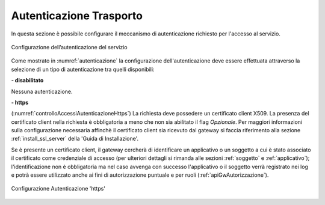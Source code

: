 .. _apiGwAutenticazione:

Autenticazione Trasporto
^^^^^^^^^^^^^^^^^^^^^^^^

In questa sezione è possibile configurare il meccanismo di
autenticazione richiesto per l'accesso al servizio. 

.. figure:: ../../_figure_console/Autenticazione.png
    :scale: 100%
    :align: center
    :name: autenticazione

    Configurazione dell’autenticazione del servizio

Come mostrato in :numref:`autenticazione` la configurazione dell'autenticazione deve essere effettuata attraverso la selezione di un tipo di autenticazione tra quelli disponibili:

**- disabilitato**

Nessuna autenticazione.

**- https** 

(:numref:`controlloAccessiAutenticazioneHttps`)
La richiesta deve possedere un certificato client X509. La presenza del certificato client nella richiesta è obbligatoria a meno che non sia abilitato il flag *Opzionale*. Per maggiori informazioni sulla configurazione necessaria affinchè il certificato client sia ricevuto dal gateway si faccia riferimento alla sezione :ref:`install_ssl_server` della 'Guida di Installazione'.

Se è presente un certificato client, il gateway cercherà di identificare un applicativo o un soggetto a cui è stato associato il certificato come credenziale di accesso (per ulteriori dettagli si rimanda alle sezioni :ref:`soggetto` e :ref:`applicativo`); l'identificazione non è obbligatoria ma nel caso avvenga con successo l'applicativo o il soggetto verrà registrato nei log e potrà essere utilizzato anche ai fini di autorizzazione puntuale e per ruoli (:ref:`apiGwAutorizzazione`).
	
.. _controlloAccessiAutenticazioneHttps:

.. figure:: ../../_figure_console/controlloAccessiAutenticazioneHttps.png
    :scale: 80%
    :align: center

    Configurazione Autenticazione 'https'

